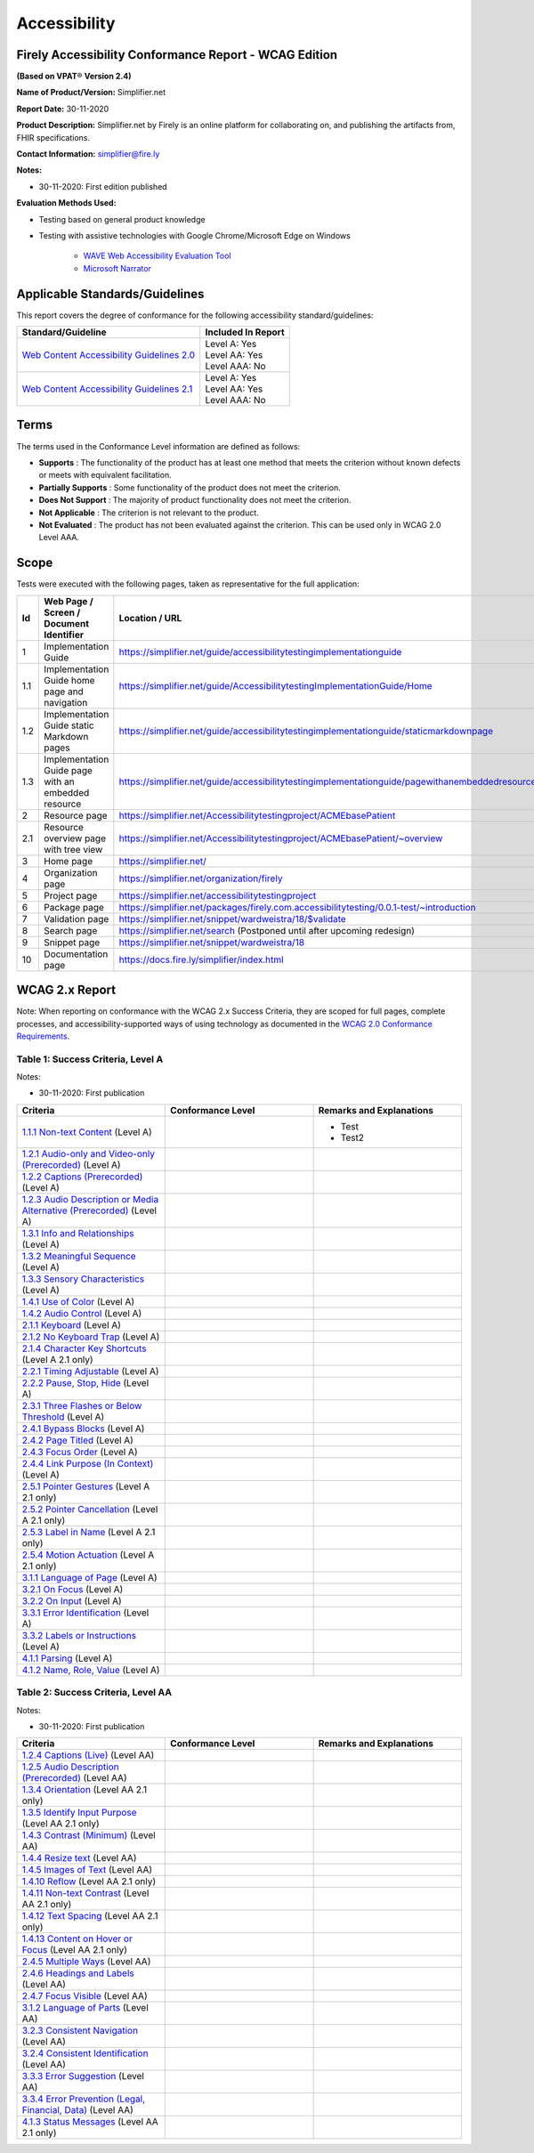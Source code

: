 Accessibility
================================

Firely Accessibility Conformance Report - WCAG Edition
------------------------------------------------------

**(Based on VPAT**\ ® **Version 2.4)**

**Name of Product/Version:** Simplifier.net  

**Report Date:** 30-11-2020  

**Product Description:** Simplifier.net by Firely is an online platform for collaborating on, and publishing the artifacts from, FHIR specifications.

**Contact Information:** simplifier@fire.ly

**Notes:**

* 30-11-2020: First edition published

**Evaluation Methods Used:**

* Testing based on general product knowledge
* Testing with assistive technologies with Google Chrome/Microsoft Edge on Windows

   * `WAVE Web Accessibility Evaluation Tool`_

   * `Microsoft Narrator`_

Applicable Standards/Guidelines
-------------------------------

This report covers the degree of conformance for the following
accessibility standard/guidelines:

+-----------------------------------+-----------------------------------+
| Standard/Guideline                | Included In Report                |
+===================================+===================================+
| `Web Content Accessibility        | | Level A: Yes                    |
| Guidelines 2.0`_                  | | Level AA: Yes                   |
|                                   | | Level AAA: No                   |
+-----------------------------------+-----------------------------------+
| `Web Content Accessibility        | | Level A: Yes                    |
| Guidelines 2.1`_                  | | Level AA: Yes                   |
|                                   | | Level AAA: No                   |
+-----------------------------------+-----------------------------------+

Terms
-----

The terms used in the Conformance Level information are defined as
follows:

-  **Supports** : The functionality of the product has at least one
   method that meets the criterion without known defects or meets with
   equivalent facilitation.
-  **Partially Supports** : Some functionality of the product does not
   meet the criterion.
-  **Does Not Support** : The majority of product functionality does not
   meet the criterion.
-  **Not Applicable** : The criterion is not relevant to the product.
-  **Not Evaluated** : The product has not been evaluated against the
   criterion. This can be used only in WCAG 2.0 Level AAA.


Scope
------

Tests were executed with the following pages, taken as representative for the full application:

.. list-table::
   :widths: 10 10 10
   :header-rows: 1

   * - Id
     - Web Page / Screen / Document Identifier
     - Location / URL
   * - 1
     - Implementation Guide
     - https://simplifier.net/guide/accessibilitytestingimplementationguide
   * - 1.1
     - Implementation Guide home page and navigation
     - https://simplifier.net/guide/AccessibilitytestingImplementationGuide/Home
   * - 1.2
     - Implementation Guide static Markdown pages
     - https://simplifier.net/guide/accessibilitytestingimplementationguide/staticmarkdownpage
   * - 1.3
     - Implementation Guide page with an embedded resource
     - https://simplifier.net/guide/accessibilitytestingimplementationguide/pagewithanembeddedresource
   * - 2
     - Resource page
     - https://simplifier.net/Accessibilitytestingproject/ACMEbasePatient
   * - 2.1
     - Resource overview page with tree view
     - https://simplifier.net/Accessibilitytestingproject/ACMEbasePatient/~overview
   * - 3
     - Home page
     - https://simplifier.net/
   * - 4
     - Organization page
     - https://simplifier.net/organization/firely
   * - 5
     - Project page
     - https://simplifier.net/accessibilitytestingproject
   * - 6
     - Package page
     - https://simplifier.net/packages/firely.com.accessibilitytesting/0.0.1-test/~introduction
   * - 7
     - Validation page
     - https://simplifier.net/snippet/wardweistra/18/$validate
   * - 8
     - Search page
     - https://simplifier.net/search (Postponed until after upcoming redesign)
   * - 9
     - Snippet page
     - https://simplifier.net/snippet/wardweistra/18
   * - 10
     - Documentation page
     - https://docs.fire.ly/simplifier/index.html
   

WCAG 2.x Report
---------------

Note: When reporting on conformance with the WCAG 2.x Success Criteria,
they are scoped for full pages, complete processes, and
accessibility-supported ways of using technology as documented in the
`WCAG 2.0 Conformance Requirements`_.

Table 1: Success Criteria, Level A
~~~~~~~~~~~~~~~~~~~~~~~~~~~~~~~~~~

Notes:

* 30-11-2020: First publication

.. list-table::
   :widths: 10 10 10
   :header-rows: 1

   * - Criteria
     - Conformance Level
     - Remarks and Explanations
   * - `1.1.1 Non-text Content`_ (Level A)
     -
     - * Test
       * Test2
   * - `1.2.1 Audio-only and Video-only (Prerecorded)`_ (Level A)
     -
     -
   * - `1.2.2 Captions (Prerecorded)`_ (Level A)
     -
     -
   * - `1.2.3 Audio Description or Media Alternative (Prerecorded)`_ (Level A)
     -
     -
   * - `1.3.1 Info and Relationships`_ (Level A)
     -
     -
   * - `1.3.2 Meaningful Sequence`_ (Level A)
     -
     -
   * - `1.3.3 Sensory Characteristics`_ (Level A)
     -
     -
   * - `1.4.1 Use of Color`_ (Level A)
     -
     -
   * - `1.4.2 Audio Control`_ (Level A)
     -
     -
   * - `2.1.1 Keyboard`_ (Level A)
     -
     -
   * - `2.1.2 No Keyboard Trap`_ (Level A)
     -
     -
   * - `2.1.4 Character Key Shortcuts`_ (Level A 2.1 only)
     -
     -
   * - `2.2.1 Timing Adjustable`_ (Level A)
     -
     -
   * - `2.2.2 Pause, Stop, Hide`_ (Level A)
     -
     -
   * - `2.3.1 Three Flashes or Below Threshold`_ (Level A)
     -
     -
   * - `2.4.1 Bypass Blocks`_ (Level A)
     -
     -
   * - `2.4.2 Page Titled`_ (Level A)
     -
     -
   * - `2.4.3 Focus Order`_ (Level A)
     -
     -
   * - `2.4.4 Link Purpose (In Context)`_ (Level A)
     -
     -
   * - `2.5.1 Pointer Gestures`_ (Level A 2.1 only)
     -
     -
   * - `2.5.2 Pointer Cancellation`_ (Level A 2.1 only)
     -
     -
   * - `2.5.3 Label in Name`_ (Level A 2.1 only)
     -
     -
   * - `2.5.4 Motion Actuation`_ (Level A 2.1 only)
     -
     -
   * - `3.1.1 Language of Page`_ (Level A)
     -
     -
   * - `3.2.1 On Focus`_ (Level A)
     -
     -
   * - `3.2.2 On Input`_ (Level A)
     -
     -
   * - `3.3.1 Error Identification`_ (Level A)
     -
     -
   * - `3.3.2 Labels or Instructions`_ (Level A)
     -
     -
   * - `4.1.1 Parsing`_ (Level A)
     -
     -
   * - `4.1.2 Name, Role, Value`_ (Level A)
     -
     -


Table 2: Success Criteria, Level AA
~~~~~~~~~~~~~~~~~~~~~~~~~~~~~~~~~~~

Notes:

* 30-11-2020: First publication

.. list-table::
   :widths: 10 10 10
   :header-rows: 1

   * - Criteria
     - Conformance Level
     - Remarks and Explanations
   * - `1.2.4 Captions (Live)`_ (Level AA)
     -
     -
   * - `1.2.5 Audio Description (Prerecorded)`_ (Level AA)
     -
     -
   * - `1.3.4 Orientation`_ (Level AA 2.1 only)
     -
     -
   * - `1.3.5 Identify Input Purpose`_ (Level AA 2.1 only)
     -
     -
   * - `1.4.3 Contrast (Minimum)`_ (Level AA)
     -
     -
   * - `1.4.4 Resize text`_ (Level AA)
     -
     -
   * - `1.4.5 Images of Text`_ (Level AA)
     -
     -
   * - `1.4.10 Reflow`_ (Level AA 2.1 only)
     -
     -
   * - `1.4.11 Non-text Contrast`_ (Level AA 2.1 only)
     -
     -
   * - `1.4.12 Text Spacing`_ (Level AA 2.1 only)
     -
     -
   * - `1.4.13 Content on Hover or Focus`_ (Level AA 2.1 only)
     -
     -
   * - `2.4.5 Multiple Ways`_ (Level AA)
     -
     -
   * - `2.4.6 Headings and Labels`_ (Level AA)
     -
     -
   * - `2.4.7 Focus Visible`_ (Level AA)
     -
     -
   * - `3.1.2 Language of Parts`_ (Level AA)
     -
     -
   * - `3.2.3 Consistent Navigation`_ (Level AA)
     -
     -
   * - `3.2.4 Consistent Identification`_ (Level AA)
     -
     -
   * - `3.3.3 Error Suggestion`_ (Level AA)
     -
     -
   * - `3.3.4 Error Prevention (Legal, Financial, Data)`_ (Level AA)
     -
     -
   * - `4.1.3 Status Messages`_ (Level AA 2.1 only)
     -
     -
.. _Web Content Accessibility Guidelines 2.0: http://www.w3.org/TR/2008/REC-WCAG20-20081211
.. _Web Content Accessibility Guidelines 2.1: https://www.w3.org/TR/WCAG21
.. _WCAG 2.0 Conformance Requirements: https://www.w3.org/TR/WCAG20/#conformance-reqs

.. _WAVE Web Accessibility Evaluation Tool: https://wave.webaim.org/
.. _Microsoft Narrator: https://support.microsoft.com/en-us/windows/complete-guide-to-narrator-e4397a0d-ef4f-b386-d8ae-c172f109bdb1

.. _1.1.1 Non-text Content: http://www.w3.org/TR/WCAG20/#text-equiv-all
.. _1.2.1 Audio-only and Video-only (Prerecorded): http://www.w3.org/TR/WCAG20/#media-equiv-av-only-alt
.. _1.2.2 Captions (Prerecorded): http://www.w3.org/TR/WCAG20/#media-equiv-captions
.. _1.2.3 Audio Description or Media Alternative (Prerecorded): http://www.w3.org/TR/WCAG20/#media-equiv-audio-desc
.. _1.3.1 Info and Relationships: http://www.w3.org/TR/WCAG20/#content-structure-separation-programmatic
.. _1.3.2 Meaningful Sequence: http://www.w3.org/TR/WCAG20/#content-structure-separation-sequence
.. _1.3.3 Sensory Characteristics: http://www.w3.org/TR/WCAG20/#content-structure-separation-understanding
.. _1.4.1 Use of Color: http://www.w3.org/TR/WCAG20/#visual-audio-contrast-without-color
.. _1.4.2 Audio Control: http://www.w3.org/TR/WCAG20/#visual-audio-contrast-dis-audio
.. _2.1.1 Keyboard: http://www.w3.org/TR/WCAG20/#keyboard-operation-keyboard-operable
.. _2.1.2 No Keyboard Trap: http://www.w3.org/TR/WCAG20/#keyboard-operation-trapping
.. _2.1.4 Character Key Shortcuts: https://www.w3.org/TR/WCAG21/#character-key-shortcuts
.. _2.2.1 Timing Adjustable: http://www.w3.org/TR/WCAG20/#time-limits-required-behaviors
.. _2.2.2 Pause, Stop, Hide: http://www.w3.org/TR/WCAG20/#time-limits-pause
.. _2.3.1 Three Flashes or Below Threshold: http://www.w3.org/TR/WCAG20/#seizure-does-not-violate
.. _2.4.1 Bypass Blocks: http://www.w3.org/TR/WCAG20/#navigation-mechanisms-skip
.. _2.4.2 Page Titled: http://www.w3.org/TR/WCAG20/#navigation-mechanisms-title
.. _2.4.3 Focus Order: http://www.w3.org/TR/WCAG20/#navigation-mechanisms-focus-order
.. _2.4.4 Link Purpose (In Context): http://www.w3.org/TR/WCAG20/#navigation-mechanisms-refs
.. _2.5.1 Pointer Gestures: https://www.w3.org/TR/WCAG21/#pointer-gestures
.. _2.5.2 Pointer Cancellation: https://www.w3.org/TR/WCAG21/#pointer-cancellation
.. _2.5.3 Label in Name: https://www.w3.org/TR/WCAG21/#label-in-name
.. _2.5.4 Motion Actuation: https://www.w3.org/TR/WCAG21/#motion-actuation
.. _3.1.1 Language of Page: http://www.w3.org/TR/WCAG20/#meaning-doc-lang-id
.. _3.2.1 On Focus: http://www.w3.org/TR/WCAG20/#consistent-behavior-receive-focus
.. _3.2.2 On Input: http://www.w3.org/TR/WCAG20/#consistent-behavior-unpredictable-change
.. _3.3.1 Error Identification: http://www.w3.org/TR/WCAG20/#minimize-error-identified
.. _3.3.2 Labels or Instructions: http://www.w3.org/TR/WCAG20/#minimize-error-cues
.. _4.1.1 Parsing: http://www.w3.org/TR/WCAG20/#ensure-compat-parses
.. _4.1.2 Name, Role, Value: http://www.w3.org/TR/WCAG20/#ensure-compat-rsv

.. _1.2.4 Captions (Live): http://www.w3.org/TR/WCAG20/#media-equiv-real-time-captions
.. _1.2.5 Audio Description (Prerecorded): http://www.w3.org/TR/WCAG20/#media-equiv-audio-desc-only
.. _1.3.4 Orientation: https://www.w3.org/TR/WCAG21/#orientation
.. _1.3.5 Identify Input Purpose: https://www.w3.org/TR/WCAG21/#identify-input-purpose
.. _1.4.3 Contrast (Minimum): http://www.w3.org/TR/WCAG20/#visual-audio-contrast-contrast
.. _1.4.4 Resize text: http://www.w3.org/TR/WCAG20/#visual-audio-contrast-scale
.. _1.4.5 Images of Text: http://www.w3.org/TR/WCAG20/#visual-audio-contrast-text-presentation
.. _1.4.10 Reflow: https://www.w3.org/TR/WCAG21/#reflow
.. _1.4.11 Non-text Contrast: https://www.w3.org/TR/WCAG21/#non-text-contrast
.. _1.4.12 Text Spacing: https://www.w3.org/TR/WCAG21/#text-spacing
.. _1.4.13 Content on Hover or Focus: https://www.w3.org/TR/WCAG21/#content-on-hover-or-focus
.. _2.4.5 Multiple Ways: http://www.w3.org/TR/WCAG20/#navigation-mechanisms-mult-loc
.. _2.4.6 Headings and Labels: http://www.w3.org/TR/WCAG20/#navigation-mechanisms-descriptive
.. _2.4.7 Focus Visible: http://www.w3.org/TR/WCAG20/#navigation-mechanisms-focus-visible
.. _3.1.2 Language of Parts: http://www.w3.org/TR/WCAG20/#meaning-other-lang-id
.. _3.2.3 Consistent Navigation: http://www.w3.org/TR/WCAG20/#consistent-behavior-consistent-locations
.. _3.2.4 Consistent Identification: http://www.w3.org/TR/WCAG20/#consistent-behavior-consistent-functionality
.. _3.3.3 Error Suggestion: http://www.w3.org/TR/WCAG20/#minimize-error-suggestions
.. _3.3.4 Error Prevention (Legal, Financial, Data): http://www.w3.org/TR/WCAG20/#minimize-error-reversible
.. _4.1.3 Status Messages: https://www.w3.org/TR/WCAG21/#status-messages
